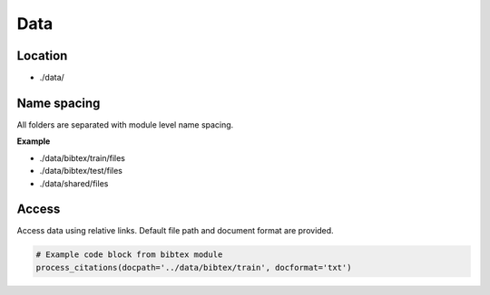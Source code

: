 Data
=====

Location
----------

- ./data/

Name spacing
-------------

All folders are separated with module level name spacing.

**Example**

- ./data/bibtex/train/files
- ./data/bibtex/test/files
- ./data/shared/files


Access
-------
Access data using relative links. Default file path and document format are provided.

.. code-block:: python

    # Example code block from bibtex module
    process_citations(docpath='../data/bibtex/train', docformat='txt')
